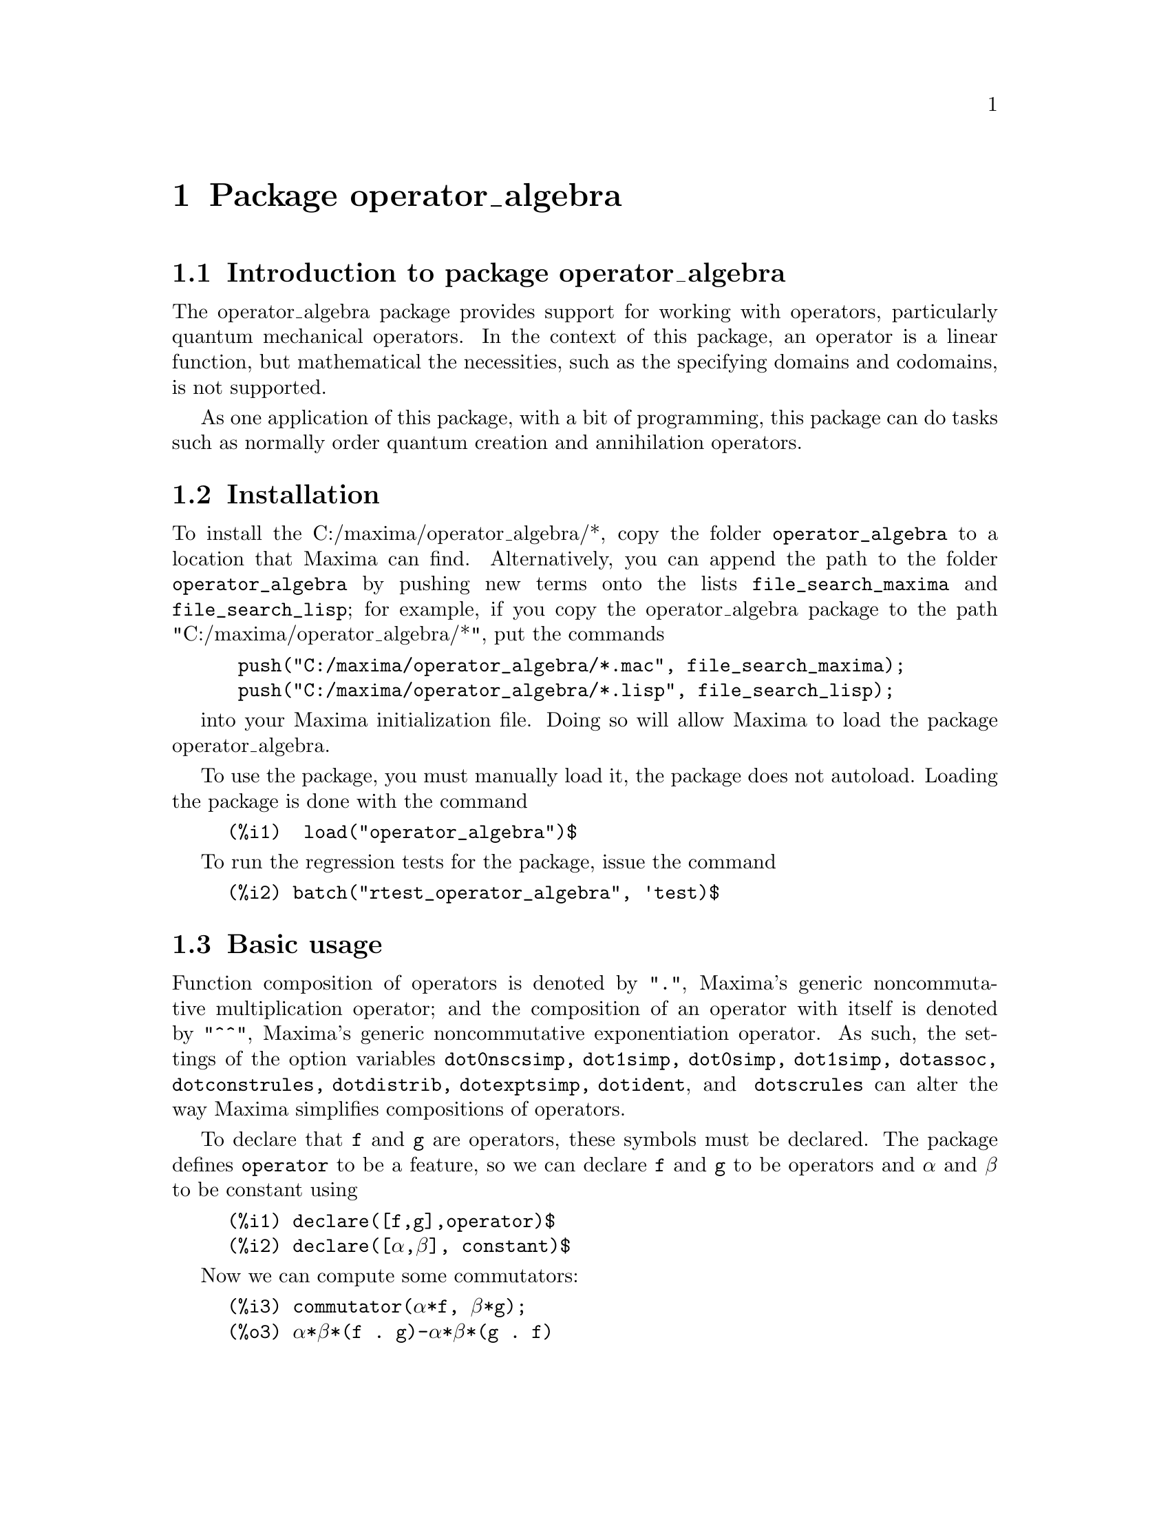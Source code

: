 \input texinfo
@settitle Package operator_algebra: A Tool for Operator Manipulation in Maxima.

@chapter Package operator_algebra


@section Introduction to package operator_algebra

The operator_algebra package provides support for working with operators, particularly
quantum mechanical operators. In the context of this package, an operator is a linear 
function, but mathematical the necessities, such as the specifying domains and codomains, is
not supported.

As one application of this package, with a bit of programming, this package can do tasks such as 
normally order quantum creation and annihilation operators.

@section Installation 

To install the C:/maxima/operator_algebra/*, copy the folder @file{operator_algebra} to a location that Maxima
can find. Alternatively, you can append the path to the folder @file{operator_algebra} by pushing new 
terms onto the lists @code{file_search_maxima} and @code{file_search_lisp}; for example, if you copy
the operator_algebra package to the path "C:/maxima/operator_algebra/*", put the commands
@example
 push("C:/maxima/operator_algebra/*.mac", file_search_maxima);
 push("C:/maxima/operator_algebra/*.lisp", file_search_lisp);
@end example
into your Maxima initialization file. Doing so will allow Maxima to load the package operator_algebra.

To use the package, you must manually load it, the package does not autoload. Loading the package is done 
with the command
@example
(%i1)  load("operator_algebra")$
@end example
To run the regression tests for the package, issue the command
@example
(%i2) batch("rtest_operator_algebra", 'test)$
@end example

@section Basic usage

Function composition of operators is denoted by @code{"."}, Maxima's generic noncommutative 
multiplication operator; and the composition of an operator with itself is denoted by @code{"^^"},
Maxima's generic noncommutative exponentiation operator. As such, the settings of the option
variables @code{dot0nscsimp, dot1simp, dot0simp,  dot1simp,  dotassoc,  dotconstrules, dotdistrib,
dotexptsimp,  dotident}, and @code{ dotscrules} can alter the way Maxima simplifies compositions of 
operators.

To declare that @code{f} and @code{g} are operators, these symbols must be declared. The package
defines @code{operator} to be a feature, so we can declare @code{f} and @code{g} to be operators
and @code{α} and @code{β} to be constant using

@example
(%i1)	declare([f,g],operator)$
(%i2)	declare([α,β], constant)$
@end example

Now we can compute some commutators:

@example
(%i3)	commutator(α*f, β*g);
(%o3)	α*β*(f . g)-α*β*(g . f)

(%i4)	commutator(f, f);
(%o4)	0

(%i5)	commutator(f,f^^2);
(%o5)	0

(%i6)	commutator(f + g, g);
(%o6)	-(g . (g+f))+g^^2+f . g

(%i7)	expand(%);
(%o7)	f . g - g . f
@end example
In the last example, we see that a user must sometimes manually use @code{expand} to fully 
simplify operators. As an alternative to manually expanding, a user can set the value
of the option variable @code{dotdistrib} to true:

@example
(%i8)	block([dotdistrib : true], commutator(f +g, g));
(%o8)	f . g - g . f
@end example

We can give an operator a formula by using @code{put}. For example, to define an operator @code{Dx}
that differentiates with respect to @code{x} and an operator @code{X} that multiplies an expression
by @code{X}, we first need to declare @code{Dx} and @code{X} to be operators; after that we can
define formulas for them using @code{put}:

@example
(%i1)	declare(Dx, operator, X, operator)$

(%i2)	put(Dx, lambda([q], diff(q,x)), 'formula);
(%o2)	lambda([q],'diff(q,x,1))

(%i3)	put(X, lambda([q],  x*q), 'formula);
(%o3)	lambda([q],x*q)
@end example
The function @code{operator_apply} applies a function to an argument:
@example
(%i4)	operator_apply(Dx, x^2);
(%o4)	Dx(x^2)
@end example
To use the formula for @code{Dx}, use the function @code{operator_express}:
@example
(%i5)	operator_express(%);
(%o5)	2*x
@end example
Finally, an example that uses both operators @code{Dx} and @code{X}:
@example
(%i6)	operator_apply(X.Dx.X, x^2);
(%o6)	X(Dx(X(x^2)))

(%i7)	operator_express(%);
(%o7)	3*x^3
@end example

In output %o6 above, we see that @code{operator_apply} effectively changes the dotted notation
for function composition (in this case @code{X.Dx.X}) to traditional parenthesized function
notation @code{X(Dx(X(x^2)))}. The traditional notation allows us to use the @code{simplifying}
package to define an operator as a simplifying function. (The source code for the @code{simplifying}
package has some user documentation and some examples, but there is no other documentation for
this package.)

We start by loading the @code{simplifying} and defining predicates that detect if the main operator
of an expression is @code{Dx} or @code{X}. 
@example
(%i1)	load(simplifying)$
(%i2)	Dx_p(e) := not mapatom(e) and inpart(e,0) = 'Dx$
(%i3)	X_p(e) := not mapatom(e) and inpart(e,0) = 'X$
@end example
After that, we can define a simplification function for @code{Dx} that applies the rule 
@code{ Dx . X = Dx + X.Dx} that moves all the derivative operators to the right of all 
multiplication operators @code{X}; our code is
@example
(%i4)	simp_Dx (e) := block([],
	    /* Dx . X = Dx + X.Dx */
	    if X_p(e) then (
	        Dx(first(e)) + X(Dx(first(e))))
	   else simpfuncall(Dx,e))$
	    
(%i5)	simplifying('Dx, 'simp_Dx)$

@end example
Some simple examples
@example
(%i6)	operator_simp(Dx .X);
(%o6)	X . Dx+Dx

(%i7)	block([dotdistrib : true], operator_simp(Dx . X^^2 - X^^2 . Dx));
(%o7)	2*(X . Dx)+Dx
@end example

@section Functions and Variables for operator_algebra

@heading Predicates
The @code{operator_algebra} package defines a predicate @code{operatorp} for detecting if a symbol is a declared operator as well
as five general purpose predicates @code{exptp, ncexptp, nctimesp, timesp}, and @code{plusp} that return @code{true} if and
only if the main operator of a Maxima expression is @code{^, ^^, .,} and @code{+}, respectively.

@deffn {Function} exptp (@code{e})

The function call @code{exptp(e)} returns true if the operator of the expression @code{e} is 
@code{^}; otherwise it returns false. The main operator of an expression is determined by the Maxima function @code{inpart}, not @code{part}.
@end deffn

@strong{Examples}

@example
(%i1)	exptp(x);
(%o1)	false

(%i2)	exptp(x^2);
(%o2)	true
@end example


@deffn {Function} ncexptp (@code{e})

The function call @code{ncexptp(e)} returns true if the operator of the expression @code{e} is 
@code{^^}; otherwise it returns false. The main operator of an expression is determined by the Maxima 
function @code{inpart}, not @code{part}.
@end deffn

@strong{Examples}

@example
(%i1)	ncexptp(x^2);
(%o1)	false

(%i2)	ncexptp(x^^2);
(%o2)	true
@end example

@deffn {Function} nctimesp (@code{e})

The function call @code{nctimesp(e)} returns true if the operator of the expression @code{e} is 
@code{.}; otherwise it returns false. The main operator of an expression is determined by the Maxima 
function @code{inpart}, not @code{part}.
@end deffn

@strong{Examples}

@example
(%i1)	nctimesp(x * y);
(%o1)	false

(%i2)	nctimesp(x . y);
(%o2)	true
@end example

@deffn {Function} timesp (@code{e})

The function call @code{timesp(e)} returns true if the operator of the expression @code{e} is 
@code{*}; otherwise it returns false. The main operator of an expression is determined by the Maxima 
function @code{inpart}, not @code{part}.
@end deffn

@strong{Examples}

@example
(%i1)	timesp(x * y);
(%o1)	true

(%i2)	timesp(x . y);
(%o2)	false
@end example

@deffn {Function} plusp (@code{e})

The function call @code{plusp(e)} returns true if the operator of the expression @code{e} is 
@code{+}; otherwise it returns false. The main operator of an expression is determined by the Maxima 
function @code{inpart}, not @code{part}.
@end deffn

@strong{Examples}
@example
(%i1)	plusp(1);
(%o1)	false

(%i2)	plusp(1+x);
(%o2)	true
@end example

@heading Functions

@deffn {Function} operator_adjoint (@code{e})

The function call @code{operator_adjoint (e)} returns the operator algebra adjoint of @code{e}. In Quantum 
Mechanics, the adjoint is generally known as the @emph{hermitian conjugate}.

@end deffn

The operator adjoint is a @emph{simplifying function}. The operator adjoint of and operator returns 
an @code{operator_adjoint} nounform; for example
@example
(%i1)	declare(F,operator,G, operator)$

(%i2)	operator_adjoint(F);
(%o2)	operator_adjoint(F)
@end example

The operator adjoint is an involution, that is the operator adjoint is its own inverse:
@example
(%i3)	operator_adjoint(%);
(%o3)	F
@end example


To tell Maxima, that the adjoint of @code{F} is @code{G}, use a @code{put} statement:
@example
(%i4)	(put(F,G, operator_adjoint),put(G,F, operator_adjoint))$
@end example

The adjoint is additive
@example
(%i5)	operator_adjoint(2*F - 5*G);
(%o5)	2*G-5*F

(%i6)	operator_adjoint(P .Q);
(%o6)	Q . P

(%i7)	operator_adjoint(F^^2);
(%o7)	G^^2
@end example

The adjoint of a complex number is the complex conjugate of the number; for a matrix, 
it is the transpose of the element-wise adjoint of the matrix:

@example
(%i8)	operator_adjoint(2+%i);
(%o8)	2-%i
(%i11)	operator_adjoint(matrix([1,%i, 3],[4,5,6]));
(%o11)	matrix([1, 4], [-%i, 5], [3, 6])

(%i12)	operator_adjoint(matrix([0,F],[G,0]));
(%o12)	matrix([0, F], [G, 0])
@end example

@deffn operator_simp (@code{e})

For an operator @code{e} in dot form, the function call @code{operator_simp(e)} returns a simplified version
the operator @code{e}. Unless a user has defined simplification rules for the constitute parts of the
operator @code{e}, no simplification will occur.
@end deffn 

@emph{Examples}

In this example we'll define Quantum position and momentum operators @code{Q} and @code{P}, respectively.
And we'll define a simplification rule that orders the position operators to be before the momentum operators.
We start by declaring @code{P} and @code{Q} to be operators. The Planck constant divided by @code{2 π}, denoted
as @code{ħ} needs to be declared to be a constant.
@example
(%i1) declare([P,Q],operator)$

(%i2) declare(ħ,constant)$

@end example
Now we define @code{P} to be a simplifying function and we implement the rule @code{P Q --> Q P  - %i*ħ}
@example
(%i3) /* Implement the rule P Q --> Q P  - %i*ħ */
simp_P(e) :=
  if Q_p(e) then Q(P(first(e))) - %i*ħ*first(e)
  else simpfuncall('P,e)$

(%i4) simplifying('P, 'simp_P)$
@end example
We end with a simple test:
@example
(%i5) operator_simp(Q^^4 . P^^2 - P^^2 . Q^^4);
(%o5) 8*%i*ħ*Q^^3 . P+12*ħ^2*Q^^2
@end example



@deffn {Function} dot_form (@code{e})

The function call @code{dot_form(e)} converts an expression @code{e} from a parenthesized functional form to 
a ``dot form.''
@end deffn

@emph{Examples}
Assuming @code{F} and @code{G} are declared operators, we have 

@example
(%i1)	dot_form(F(G(x)));
(%o1)	F . G . x

(%i2)	dot_form(F(F(x)) - F(G(x)));
(%o2)	F^^2 . x-F . G . x
@end example

@deffn {Function} operatorp (e)

The function call @code{operatorp (e)} returns true if the input 
@code{e} is a declared operator; otherwise it returns false.

@end deffn

@strong{Examples}
@example
@group
(%i1)	operatorp(q);
(%o1)	true

(%i2)	declare(q,operator);
(%o2)	done

(%i3)	operatorp(q);
(%o3)	true
@end group

The predicate @code{operatorp} does @emph{not} recognize linear combinations or compositions of operators to 
be an operator; for example

@group
(%i4)	operatorp(5*q);
(%o4)	false
@end group
@end example

@deffn {Function} commutator (@code{f,g})

The function call @code{commutator(f,g)} returns @code{operator_simp(f.g - g.f)}. 
@end deffn



@bye

